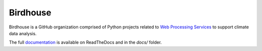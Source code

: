 =========
Birdhouse
=========

.. image:: https://img.shields.io/badge/docs-latest-brightgreen.svg
   :target: http://birdhouse.readthedocs.io/en/latest/?badge=latest
   :alt: Documentation Status

.. image:: https://img.shields.io/github/license/bird-house/birdhouse-docs.svg
   :target: https://github.com/bird-house/birdhouse-docs/blob/master/LICENSE.txt
   :alt: GitHub license

.. image:: https://badges.gitter.im/bird-house/birdhouse.svg
   :target: https://gitter.im/bird-house/birdhouse?utm_source=badge&utm_medium=badge&utm_campaign=pr-badge&utm_content=badge
   :alt: Join the chat at https://gitter.im/bird-house/birdhouse

Birdhouse is a GitHub organization comprised of Python projects related
to `Web Processing Services <http://geoprocessing.info/wpsdoc/>`_ to support climate data analysis.

The full `documentation <http://birdhouse.readthedocs.io/en/latest/>`_
is available on ReadTheDocs and in the `docs/` folder.
